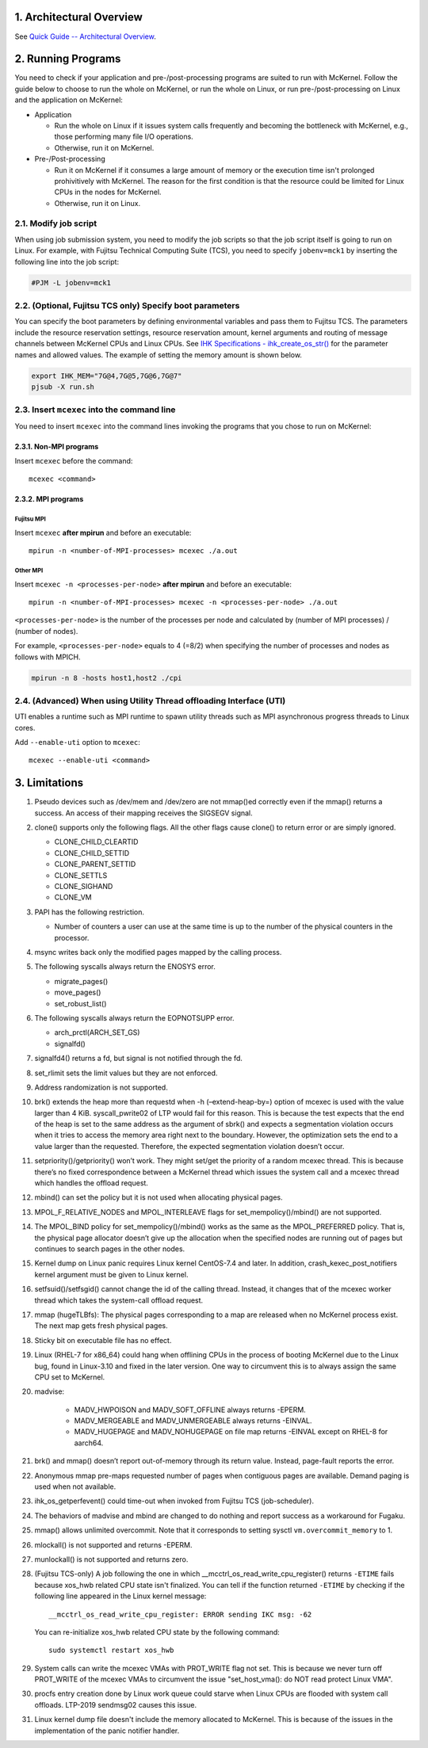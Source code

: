 .. sectnum::
   :suffix: .
   :depth: 3

Architectural Overview
======================

See `Quick Guide -- Architectural Overview <quick.html#architectural-overview>`__.

Running Programs
================

You need to check if your application and pre-/post-processing programs are suited to run with McKernel.
Follow the guide below to choose to run the whole on McKernel, or run the whole on Linux, or run pre-/post-processing on Linux and the application on McKernel:

* Application

  - Run the whole on Linux if it issues system calls frequently and becoming the bottleneck with McKernel, e.g., those performing many file I/O operations.
  - Otherwise, run it on McKernel.

* Pre-/Post-processing

  - Run it on McKernel if it consumes a large amount of memory or the execution time isn't prolonged prohivitively with McKernel. The reason for the first condition is that the resource could be limited for Linux CPUs in the nodes for McKernel.
  - Otherwise, run it on Linux.


Modify job script
-----------------

When using job submission system, you need to modify the job scripts so that the job script itself is going to run on Linux.
For example, with Fujitsu Technical Computing Suite (TCS), you need to specify ``jobenv=mck1`` by inserting the following line into the job script:

.. code-block:: none

   #PJM -L jobenv=mck1

(Optional, Fujitsu TCS only) Specify boot parameters
----------------------------------------------------

You can specify the boot parameters by defining environmental variables and pass them to Fujitsu TCS.
The parameters include the resource reservation settings, resource reservation amount, kernel arguments and routing of message channels between McKernel CPUs and Linux CPUs.
See `IHK Specifications - ihk_create_os_str() <spec/ihk.html>`__ for the parameter names and allowed values.
The example of setting the memory amount is shown below.

.. code-block:: none

   export IHK_MEM="7G@4,7G@5,7G@6,7G@7"
   pjsub -X run.sh

Insert ``mcexec`` into the command line
---------------------------------------

You need to insert ``mcexec`` into the command lines invoking the programs that you chose to run on McKernel:

Non-MPI programs
~~~~~~~~~~~~~~~~

Insert ``mcexec`` before the command:

::

   mcexec <command>

MPI programs
~~~~~~~~~~~~

Fujitsu MPI
'''''''''''

Insert ``mcexec`` **after mpirun** and before an
executable:

::

   mpirun -n <number-of-MPI-processes> mcexec ./a.out

Other MPI
'''''''''

Insert ``mcexec -n <processes-per-node>`` **after mpirun** and before an
executable:

::

   mpirun -n <number-of-MPI-processes> mcexec -n <processes-per-node> ./a.out

``<processes-per-node>`` is the number of the processes per node and
calculated by (number of MPI processes) / (number of nodes).

For example, ``<processes-per-node>`` equals to 4 (=8/2) when
specifying the number of processes and nodes as follows with
MPICH.

.. code-block:: none

   mpirun -n 8 -hosts host1,host2 ./cpi


(Advanced) When using Utility Thread offloading Interface (UTI)
---------------------------------------------------------------

UTI enables a runtime such as MPI runtime to spawn utility threads such
as MPI asynchronous progress threads to Linux cores.

Add ``--enable-uti`` option to ``mcexec``:

::

   mcexec --enable-uti <command>


Limitations
===========

#.  Pseudo devices such as /dev/mem and /dev/zero are not mmap()ed
    correctly even if the mmap() returns a success. An access of their
    mapping receives the SIGSEGV signal.

#.  clone() supports only the following flags. All the other flags cause
    clone() to return error or are simply ignored.

    -  CLONE_CHILD_CLEARTID
    -  CLONE_CHILD_SETTID
    -  CLONE_PARENT_SETTID
    -  CLONE_SETTLS
    -  CLONE_SIGHAND
    -  CLONE_VM

#.  PAPI has the following restriction.

    -  Number of counters a user can use at the same time is up to the
       number of the physical counters in the processor.

#.  msync writes back only the modified pages mapped by the calling
    process.

#.  The following syscalls always return the ENOSYS error.

    -  migrate_pages()
    -  move_pages()
    -  set_robust_list()

#.  The following syscalls always return the EOPNOTSUPP error.

    -  arch_prctl(ARCH_SET_GS)
    -  signalfd()

#.  signalfd4() returns a fd, but signal is not notified through the fd.

#.  set_rlimit sets the limit values but they are not enforced.

#.  Address randomization is not supported.

#.  brk() extends the heap more than requestd when -h (–extend-heap-by=)
    option of mcexec is used with the value larger than 4 KiB.
    syscall_pwrite02 of LTP would fail for this reason. This is because
    the test expects that the end of the heap is set to the same address
    as the argument of sbrk() and expects a segmentation violation
    occurs when it tries to access the memory area right next to the
    boundary. However, the optimization sets the end to a value larger
    than the requested. Therefore, the expected segmentation violation
    doesn’t occur.

#. setpriority()/getpriority() won’t work. They might set/get the
   priority of a random mcexec thread. This is because there’s no fixed
   correspondence between a McKernel thread which issues the system
   call and a mcexec thread which handles the offload request.

#. mbind() can set the policy but it is not used when allocating
   physical pages.

#. MPOL_F_RELATIVE_NODES and MPOL_INTERLEAVE flags for
   set_mempolicy()/mbind() are not supported.

#. The MPOL_BIND policy for set_mempolicy()/mbind() works as the same
   as the MPOL_PREFERRED policy. That is, the physical page allocator
   doesn’t give up the allocation when the specified nodes are running
   out of pages but continues to search pages in the other nodes.

#. Kernel dump on Linux panic requires Linux kernel CentOS-7.4 and
   later. In addition, crash_kexec_post_notifiers kernel argument must
   be given to Linux kernel.

#. setfsuid()/setfsgid() cannot change the id of the calling thread.
   Instead, it changes that of the mcexec worker thread which takes the
   system-call offload request.

#. mmap (hugeTLBfs): The physical pages corresponding to a map are
   released when no McKernel process exist. The next map gets fresh
   physical pages.

#. Sticky bit on executable file has no effect.

#. Linux (RHEL-7 for x86_64) could hang when offlining CPUs in the
   process of booting McKernel due to the Linux bug, found in
   Linux-3.10 and fixed in the later version. One way to circumvent
   this is to always assign the same CPU set to McKernel.

#. madvise:

    -  MADV_HWPOISON and MADV_SOFT_OFFLINE always returns -EPERM.
    -  MADV_MERGEABLE and MADV_UNMERGEABLE always returns -EINVAL.
    -  MADV_HUGEPAGE and MADV_NOHUGEPAGE on file map returns -EINVAL
       except on RHEL-8 for aarch64.

#. brk() and mmap() doesn’t report out-of-memory through its return
   value. Instead, page-fault reports the error.

#. Anonymous mmap pre-maps requested number of pages when contiguous
   pages are available. Demand paging is used when not available.

#. ihk_os_getperfevent() could time-out when invoked from Fujitsu TCS
   (job-scheduler).

#. The behaviors of madvise and mbind are changed to do nothing and
   report success as a workaround for Fugaku.

#. mmap() allows unlimited overcommit. Note that it corresponds to
   setting sysctl ``vm.overcommit_memory`` to 1.

#. mlockall() is not supported and returns -EPERM.

#. munlockall() is not supported and returns zero.

#. (Fujitsu TCS-only) A job following the one in which __mcctrl_os_read_write_cpu_register() returns ``-ETIME`` fails because xos_hwb related CPU state isn't finalized. You can tell if the function returned ``-ETIME`` by checking if the following line appeared in the Linux kernel message:

   ::

      __mcctrl_os_read_write_cpu_register: ERROR sending IKC msg: -62

   You can re-initialize xos_hwb related CPU state by the following command:

   ::

      sudo systemctl restart xos_hwb

#. System calls can write the mcexec VMAs with PROT_WRITE flag not
   set. This is because we never turn off PROT_WRITE of the mcexec
   VMAs to circumvent the issue "set_host_vma(): do NOT read protect
   Linux VMA".

#. procfs entry creation done by Linux work queue could starve when
   Linux CPUs are flooded with system call offloads. LTP-2019
   sendmsg02 causes this issue.

#. Linux kernel dump file doesn't include the memory allocated to McKernel. This is because of the issues in the implementation of the panic notifier handler.
